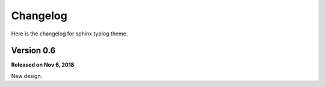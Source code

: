 Changelog
=========

Here is the changelog for sphinx typlog theme.

Version 0.6
-----------

**Released on Nov 6, 2018**

New design.
